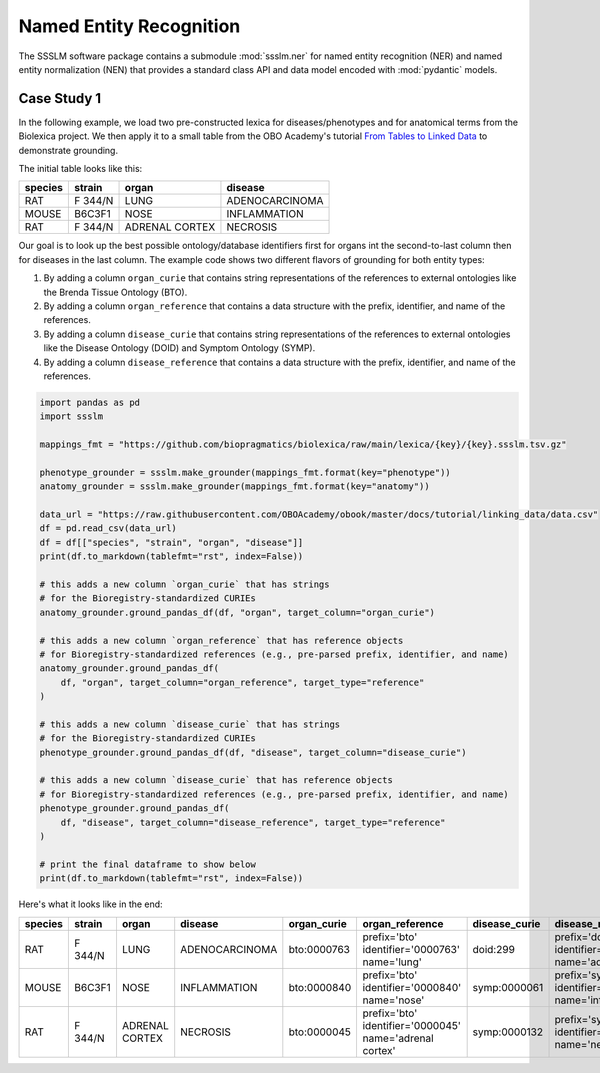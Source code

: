 Named Entity Recognition
========================

The SSSLM software package contains a submodule :mod:`ssslm.ner` for named entity
recognition (NER) and named entity normalization (NEN) that provides a standard class
API and data model encoded with :mod:`pydantic` models.

Case Study 1
------------

In the following example, we load two pre-constructed lexica for diseases/phenotypes and
for anatomical terms from the Biolexica project. We then apply it to a small table from
the OBO Academy's tutorial `From Tables to Linked Data
<https://oboacademy.github.io/obook/tutorial/linking-data/>`_ to demonstrate grounding.

The initial table looks like this:

======= ======= ============== ==============
species strain  organ          disease
======= ======= ============== ==============
RAT     F 344/N LUNG           ADENOCARCINOMA
MOUSE   B6C3F1  NOSE           INFLAMMATION
RAT     F 344/N ADRENAL CORTEX NECROSIS
======= ======= ============== ==============

Our goal is to look up the best possible ontology/database identifiers first for organs
int the second-to-last column then for diseases in the last column. The example code
shows two different flavors of grounding for both entity types:

1. By adding a column ``organ_curie`` that contains string representations of the
   references to external ontologies like the Brenda Tissue Ontology (BTO).
2. By adding a column ``organ_reference`` that contains a data structure with the
   prefix, identifier, and name of the references.
3. By adding a column ``disease_curie`` that contains string representations of the
   references to external ontologies like the Disease Ontology (DOID) and Symptom
   Ontology (SYMP).
4. By adding a column ``disease_reference`` that contains a data structure with the
   prefix, identifier, and name of the references.

.. code-block:: python

    import pandas as pd
    import ssslm

    mappings_fmt = "https://github.com/biopragmatics/biolexica/raw/main/lexica/{key}/{key}.ssslm.tsv.gz"

    phenotype_grounder = ssslm.make_grounder(mappings_fmt.format(key="phenotype"))
    anatomy_grounder = ssslm.make_grounder(mappings_fmt.format(key="anatomy"))

    data_url = "https://raw.githubusercontent.com/OBOAcademy/obook/master/docs/tutorial/linking_data/data.csv"
    df = pd.read_csv(data_url)
    df = df[["species", "strain", "organ", "disease"]]
    print(df.to_markdown(tablefmt="rst", index=False))

    # this adds a new column `organ_curie` that has strings
    # for the Bioregistry-standardized CURIEs
    anatomy_grounder.ground_pandas_df(df, "organ", target_column="organ_curie")

    # this adds a new column `organ_reference` that has reference objects
    # for Bioregistry-standardized references (e.g., pre-parsed prefix, identifier, and name)
    anatomy_grounder.ground_pandas_df(
        df, "organ", target_column="organ_reference", target_type="reference"
    )

    # this adds a new column `disease_curie` that has strings
    # for the Bioregistry-standardized CURIEs
    phenotype_grounder.ground_pandas_df(df, "disease", target_column="disease_curie")

    # this adds a new column `disease_curie` that has reference objects
    # for Bioregistry-standardized references (e.g., pre-parsed prefix, identifier, and name)
    phenotype_grounder.ground_pandas_df(
        df, "disease", target_column="disease_reference", target_type="reference"
    )

    # print the final dataframe to show below
    print(df.to_markdown(tablefmt="rst", index=False))

Here's what it looks like in the end:

======= ======= ============== ============== =========== ======================================================= ============= ======================================================
species strain  organ          disease        organ_curie organ_reference                                         disease_curie disease_reference
======= ======= ============== ============== =========== ======================================================= ============= ======================================================
RAT     F 344/N LUNG           ADENOCARCINOMA bto:0000763 prefix='bto' identifier='0000763' name='lung'           doid:299      prefix='doid' identifier='299' name='adenocarcinoma'
MOUSE   B6C3F1  NOSE           INFLAMMATION   bto:0000840 prefix='bto' identifier='0000840' name='nose'           symp:0000061  prefix='symp' identifier='0000061' name='inflammation'
RAT     F 344/N ADRENAL CORTEX NECROSIS       bto:0000045 prefix='bto' identifier='0000045' name='adrenal cortex' symp:0000132  prefix='symp' identifier='0000132' name='necrosis'
======= ======= ============== ============== =========== ======================================================= ============= ======================================================
